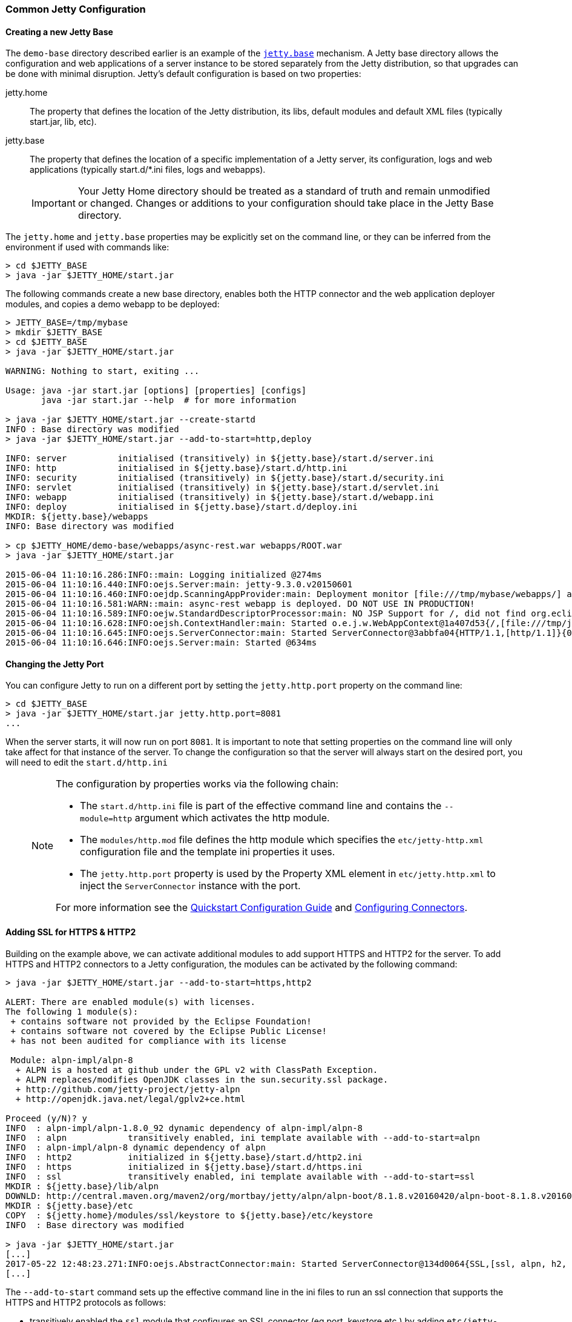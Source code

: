 //
//  ========================================================================
//  Copyright (c) 1995-2018 Mort Bay Consulting Pty. Ltd.
//  ========================================================================
//  All rights reserved. This program and the accompanying materials
//  are made available under the terms of the Eclipse Public License v1.0
//  and Apache License v2.0 which accompanies this distribution.
//
//      The Eclipse Public License is available at
//      http://www.eclipse.org/legal/epl-v10.html
//
//      The Apache License v2.0 is available at
//      http://www.opensource.org/licenses/apache2.0.php
//
//  You may elect to redistribute this code under either of these licenses.
//  ========================================================================
//

[[quickstart-common-config]]

=== Common Jetty Configuration

[[creating-jetty-base]]
==== Creating a new Jetty Base

The `demo-base` directory described earlier is an example of the link:#startup-base-and-home[`jetty.base`] mechanism.
A Jetty base directory allows the configuration and web applications of a server instance to be stored separately from the Jetty distribution, so that upgrades can be done with minimal disruption.
Jetty's default configuration is based on two properties:

jetty.home::
  The property that defines the location of the Jetty distribution, its libs, default modules and default XML files (typically start.jar, lib, etc).
jetty.base::
  The property that defines the location of a specific implementation of a Jetty server, its configuration, logs and web applications (typically start.d/*.ini files, logs and webapps).

____
[IMPORTANT]
Your Jetty Home directory should be treated as a standard of truth and remain unmodified or changed.
Changes or additions to your configuration should take place in the Jetty Base directory.
____

The `jetty.home` and `jetty.base` properties may be explicitly set on the command line, or they can be inferred from the environment if used with commands like:

[source, screen, subs="{sub-order}"]
----
> cd $JETTY_BASE
> java -jar $JETTY_HOME/start.jar
----

The following commands create a new base directory, enables both the HTTP connector and the web application deployer modules, and copies a demo webapp to be deployed:

[source, screen, subs="{sub-order}"]
----
> JETTY_BASE=/tmp/mybase
> mkdir $JETTY_BASE
> cd $JETTY_BASE
> java -jar $JETTY_HOME/start.jar

WARNING: Nothing to start, exiting ...

Usage: java -jar start.jar [options] [properties] [configs]
       java -jar start.jar --help  # for more information

> java -jar $JETTY_HOME/start.jar --create-startd
INFO : Base directory was modified
> java -jar $JETTY_HOME/start.jar --add-to-start=http,deploy

INFO: server          initialised (transitively) in ${jetty.base}/start.d/server.ini
INFO: http            initialised in ${jetty.base}/start.d/http.ini
INFO: security        initialised (transitively) in ${jetty.base}/start.d/security.ini
INFO: servlet         initialised (transitively) in ${jetty.base}/start.d/servlet.ini
INFO: webapp          initialised (transitively) in ${jetty.base}/start.d/webapp.ini
INFO: deploy          initialised in ${jetty.base}/start.d/deploy.ini
MKDIR: ${jetty.base}/webapps
INFO: Base directory was modified

> cp $JETTY_HOME/demo-base/webapps/async-rest.war webapps/ROOT.war
> java -jar $JETTY_HOME/start.jar

2015-06-04 11:10:16.286:INFO::main: Logging initialized @274ms
2015-06-04 11:10:16.440:INFO:oejs.Server:main: jetty-9.3.0.v20150601
2015-06-04 11:10:16.460:INFO:oejdp.ScanningAppProvider:main: Deployment monitor [file:///tmp/mybase/webapps/] at interval 1
2015-06-04 11:10:16.581:WARN::main: async-rest webapp is deployed. DO NOT USE IN PRODUCTION!
2015-06-04 11:10:16.589:INFO:oejw.StandardDescriptorProcessor:main: NO JSP Support for /, did not find org.eclipse.jetty.jsp.JettyJspServlet
2015-06-04 11:10:16.628:INFO:oejsh.ContextHandler:main: Started o.e.j.w.WebAppContext@1a407d53{/,[file:///tmp/jetty-0.0.0.0-8080-ROOT.war-_-any-4510228025526425427.dir/webapp/, jar:file:///tmp/jetty-0.0.0.0-8080-ROOT.war-_-any-4510228025526425427.dir/webapp/WEB-INF/lib/example-async-rest-jar-{VERSION}.jar!/META-INF/resources],AVAILABLE}{/ROOT.war}
2015-06-04 11:10:16.645:INFO:oejs.ServerConnector:main: Started ServerConnector@3abbfa04{HTTP/1.1,[http/1.1]}{0.0.0.0:8080}
2015-06-04 11:10:16.646:INFO:oejs.Server:main: Started @634ms
----

[[quickstart-changing-jetty-port]]
==== Changing the Jetty Port

You can configure Jetty to run on a different port by setting the `jetty.http.port` property on the command line:

[source, screen, subs="{sub-order}"]
----
> cd $JETTY_BASE
> java -jar $JETTY_HOME/start.jar jetty.http.port=8081
...
----

When the server starts, it will now run on port `8081`.
It is important to note that setting properties on the command line will only take affect for that instance of the server.
To change the configuration so that the server will always start on the desired port, you will need to edit the `start.d/http.ini`

____
[NOTE]
--
The configuration by properties works via the following chain:

* The `start.d/http.ini` file is part of the effective command line and contains the `--module=http` argument which activates the http module.
* The `modules/http.mod` file defines the http module which specifies the `etc/jetty-http.xml` configuration file and the template ini properties it uses.
* The `jetty.http.port` property is used by the Property XML element in `etc/jetty.http.xml` to inject the `ServerConnector` instance with the port.

For more information see the link:#quick-start-configure[Quickstart Configuration Guide] and link:#configuring-connectors[Configuring Connectors].
--
____

[[quickstart-starting-https]]
==== Adding SSL for HTTPS & HTTP2

Building on the example above, we can activate additional modules to add support HTTPS and HTTP2 for the server.
To add HTTPS and HTTP2 connectors to a Jetty configuration, the modules can be activated by the following command:

[source, screen, subs="{sub-order}"]
----
> java -jar $JETTY_HOME/start.jar --add-to-start=https,http2

ALERT: There are enabled module(s) with licenses.
The following 1 module(s):
 + contains software not provided by the Eclipse Foundation!
 + contains software not covered by the Eclipse Public License!
 + has not been audited for compliance with its license

 Module: alpn-impl/alpn-8
  + ALPN is a hosted at github under the GPL v2 with ClassPath Exception.
  + ALPN replaces/modifies OpenJDK classes in the sun.security.ssl package.
  + http://github.com/jetty-project/jetty-alpn
  + http://openjdk.java.net/legal/gplv2+ce.html

Proceed (y/N)? y
INFO  : alpn-impl/alpn-1.8.0_92 dynamic dependency of alpn-impl/alpn-8
INFO  : alpn            transitively enabled, ini template available with --add-to-start=alpn
INFO  : alpn-impl/alpn-8 dynamic dependency of alpn
INFO  : http2           initialized in ${jetty.base}/start.d/http2.ini
INFO  : https           initialized in ${jetty.base}/start.d/https.ini
INFO  : ssl             transitively enabled, ini template available with --add-to-start=ssl
MKDIR : ${jetty.base}/lib/alpn
DOWNLD: http://central.maven.org/maven2/org/mortbay/jetty/alpn/alpn-boot/8.1.8.v20160420/alpn-boot-8.1.8.v20160420.jar to ${jetty.base}/lib/alpn/alpn-boot-8.1.8.v20160420.jar
MKDIR : ${jetty.base}/etc
COPY  : ${jetty.home}/modules/ssl/keystore to ${jetty.base}/etc/keystore
INFO  : Base directory was modified

> java -jar $JETTY_HOME/start.jar
[...]
2017-05-22 12:48:23.271:INFO:oejs.AbstractConnector:main: Started ServerConnector@134d0064{SSL,[ssl, alpn, h2, http/1.1]}{0.0.0.0:8443}
[...]
----

The `--add-to-start` command sets up the effective command line in the ini files to run an ssl connection that supports the HTTPS and HTTP2 protocols as follows:

* transitively enabled the `ssl` module that configures an SSL connector (eg port, keystore etc.) by adding `etc/jetty-ssl.xml` and `etc/jetty-ssl-context.xml` to the effective command line.
* transitively enabled the `alpn` module that configures protocol negotiation on the SSL connector by adding `etc/jetty-alpn.xml` to the effective command line.
* creates `start.d/https.ini` that configures the HTTPS protocol on the SSL connector by adding `etc/jetty-https.xml` to the effective command line.
* creates `start.d/http2.ini` that configures the HTTP/2 protocol on the SSL connector by adding `etc/jetty-http2.xml` to the effective command line.
* checks for the existence of a `etc/keystore` file and if not present, downloads a demonstration keystore file.

[[quickstart-changing-https-port]]
===== Changing the Jetty HTTPS Port

You can configure the SSL connector to run on a different port by setting the `jetty.ssl.port` property on the command line:

[source, screen, subs="{sub-order}"]
----
> cd $JETTY_BASE
> java -jar $JETTY_HOME/start.jar jetty.ssl.port=8444
----

Alternatively, property values can be added to the effective command line built from the `start.ini` file or `start.d/*.ini` files, depending on your set up.
Please see the section on link:#start-vs-startd[Start.ini vs. Start.d] for more information.

==== More start.jar Options

The job of the `start.jar` is to interpret the command line, `start.ini` and `start.d` directory (and associated .ini files) to build a Java classpath and list of properties and configuration files to pass to the main class of the Jetty XML configuration mechanism.
The `start.jar` mechanism has many options which are documented in the xref:startup[] administration section and you can see them in summary by using the command:

[source, screen, subs="{sub-order}"]
----
> java -jar $JETTY_HOME/start.jar --help
----
